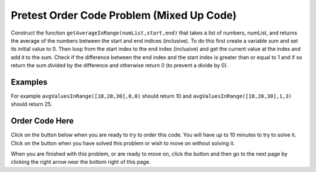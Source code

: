 .. qnum::
   :prefix: 2-3-
   :start: 1
   
.. |checkme| image:: Figures/checkMe.png
    :height: 20px
    :align: top
    :alt: check me
    
.. |start| image:: Figures/start.png
    :height: 24px
    :align: top
    :alt: start
    
.. |finish| image:: Figures/finishExam.png
    :height: 24px
    :align: top
    :alt: finishExam
    
.. |right| image:: Figures/rightArrow.png
    :height: 24px
    :align: top
    :alt: right arrow for next page
   
Pretest Order Code Problem (Mixed Up Code)
--------------------------------------------

Construct the function ``getAverageInRange(numList,start,end)`` that takes a list of numbers, numList, and returns the average of the numbers between the start and end indices (inclusive). To do this first create a variable sum and set its initial value to 0.  Then loop from the start index to the end index (inclusive) and get the current value at the index and add it to the sum.  Check if the difference between the end index and the start index is greater than or equal to 1 and if so return the sum divided by the difference and otherwise return 0 (to prevent a divide by 0).  

Examples
=========
   
For example ``avgValuesInRange([10,20,30],0,0)`` should return 10 and ``avgValuesInRange([10,20,30],1,3)`` should return 25.
    
Order Code Here
================

Click on the |start| button below when you are ready to try to order this code.  You will have up to 10 minutes to try to solve it.  Click on the |finish| button when you have solved this problem or wish to move on without solving it.

.. timed:: pretest_avg_values_in_range
   :timelimit: 10
   :noresult:
   :nofeedback:
   :fullwidth:
   
   .. parsonsprob:: Pretest_Avg_Values_In_Range
      :order: 11,1,2,4,3,0,7,8,9,10,12,5,6
   
      The code below is mixed up and contains extra blocks that are not needed.  Drag the needed code from the left to the right and put them in order with the correct indention so that the code would work correctly.  
      -----
      def avgValuesInRange(numList, start, end):
      =====
          sum = 0
      =====
          sum = 1 #paired
      =====
          for index in range(start,end+1):
      ===== 
          for index in range(start,end): #paired
      =====
              value = numList[index]
      =====
              value = index #paired
      =====
              sum = sum + value
      =====
              sum = sum + index #paired
      =====  
          if (end - start + 1) >= 1:
      =====
          if (end - start) >= 1: #paired
      =====
              return sum / (end - start + 1)
      =====
          return 0

When you are finished with this problem, or are ready to move on, click the |finish| button and then go to the next page by clicking the right arrow |right| near the bottom right of this page.    
    
   
  

      
               

           
           



    